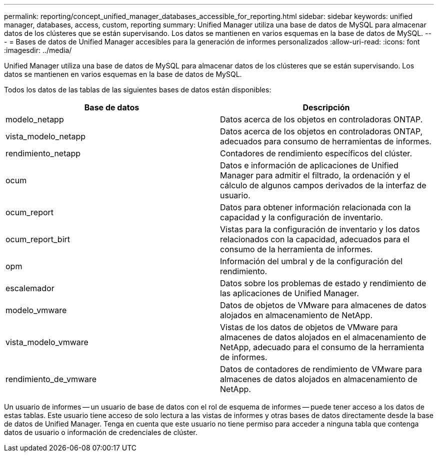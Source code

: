 ---
permalink: reporting/concept_unified_manager_databases_accessible_for_reporting.html 
sidebar: sidebar 
keywords: unified manager, databases, access, custom, reporting 
summary: Unified Manager utiliza una base de datos de MySQL para almacenar datos de los clústeres que se están supervisando. Los datos se mantienen en varios esquemas en la base de datos de MySQL. 
---
= Bases de datos de Unified Manager accesibles para la generación de informes personalizados
:allow-uri-read: 
:icons: font
:imagesdir: ../media/


[role="lead"]
Unified Manager utiliza una base de datos de MySQL para almacenar datos de los clústeres que se están supervisando. Los datos se mantienen en varios esquemas en la base de datos de MySQL.

Todos los datos de las tablas de las siguientes bases de datos están disponibles:

[cols="2*"]
|===
| Base de datos | Descripción 


 a| 
modelo_netapp
 a| 
Datos acerca de los objetos en controladoras ONTAP.



 a| 
vista_modelo_netapp
 a| 
Datos acerca de los objetos en controladoras ONTAP, adecuados para consumo de herramientas de informes.



 a| 
rendimiento_netapp
 a| 
Contadores de rendimiento específicos del clúster.



 a| 
ocum
 a| 
Datos e información de aplicaciones de Unified Manager para admitir el filtrado, la ordenación y el cálculo de algunos campos derivados de la interfaz de usuario.



 a| 
ocum_report
 a| 
Datos para obtener información relacionada con la capacidad y la configuración de inventario.



 a| 
ocum_report_birt
 a| 
Vistas para la configuración de inventario y los datos relacionados con la capacidad, adecuados para el consumo de la herramienta de informes.



 a| 
opm
 a| 
Información del umbral y de la configuración del rendimiento.



 a| 
escalemador
 a| 
Datos sobre los problemas de estado y rendimiento de las aplicaciones de Unified Manager.



 a| 
modelo_vmware
 a| 
Datos de objetos de VMware para almacenes de datos alojados en almacenamiento de NetApp.



 a| 
vista_modelo_vmware
 a| 
Vistas de los datos de objetos de VMware para almacenes de datos alojados en el almacenamiento de NetApp, adecuado para el consumo de la herramienta de informes.



 a| 
rendimiento_de_vmware
 a| 
Datos de contadores de rendimiento de VMware para almacenes de datos alojados en almacenamiento de NetApp.

|===
Un usuario de informes -- un usuario de base de datos con el rol de esquema de informes -- puede tener acceso a los datos de estas tablas. Este usuario tiene acceso de solo lectura a las vistas de informes y otras bases de datos directamente desde la base de datos de Unified Manager. Tenga en cuenta que este usuario no tiene permiso para acceder a ninguna tabla que contenga datos de usuario o información de credenciales de clúster.
